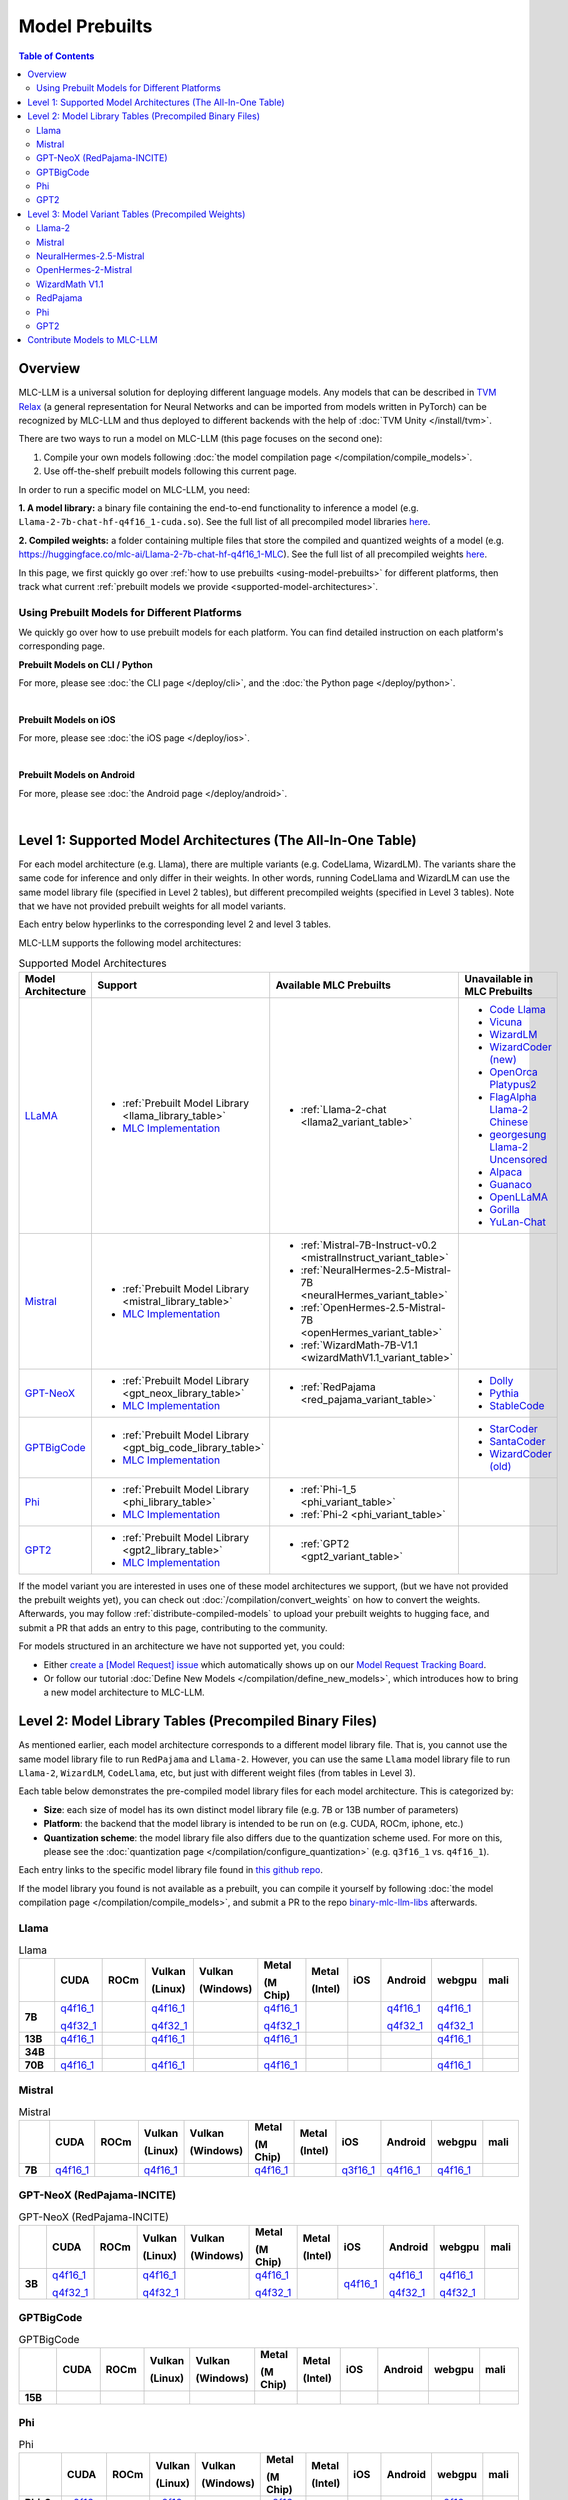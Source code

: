.. _Model Prebuilts:

Model Prebuilts
==================

.. contents:: Table of Contents
    :depth: 3
    :local:

.. _model-prebuilts-overview:

Overview
--------

MLC-LLM is a universal solution for deploying different language models. Any models that can be described in `TVM Relax <https://mlc.ai/chapter_graph_optimization/index.html>`__
(a general representation for Neural Networks and can be imported from models written in PyTorch) can be recognized by MLC-LLM and thus deployed to different backends with the
help of :doc:`TVM Unity </install/tvm>`.

There are two ways to run a model on MLC-LLM (this page focuses on the second one):

1. Compile your own models following :doc:`the model compilation page </compilation/compile_models>`.
2. Use off-the-shelf prebuilt models following this current page.

In order to run a specific model on MLC-LLM, you need:

**1. A model library:** a binary file containing the end-to-end functionality to inference a model (e.g. ``Llama-2-7b-chat-hf-q4f16_1-cuda.so``).
See the full list of all precompiled model libraries `here <https://github.com/mlc-ai/binary-mlc-llm-libs>`__.

**2. Compiled weights:** a folder containing multiple files that store the compiled and quantized weights of a model
(e.g. https://huggingface.co/mlc-ai/Llama-2-7b-chat-hf-q4f16_1-MLC).  See the full list of all precompiled weights `here <https://huggingface.co/mlc-ai>`__.

In this page, we first quickly go over :ref:`how to use prebuilts <using-model-prebuilts>` for different platforms,
then track what current :ref:`prebuilt models we provide <supported-model-architectures>`.


.. _using-model-prebuilts:

Using Prebuilt Models for Different Platforms
^^^^^^^^^^^^^^^^^^^^^^^^^^^^^^^^^^^^^^^^^^^^^

We quickly go over how to use prebuilt models for each platform. You can find detailed instruction on each platform's corresponding page.

.. _using-prebuilt-models-cli:

**Prebuilt Models on CLI / Python**

For more, please see :doc:`the CLI page </deploy/cli>`, and the :doc:`the Python page </deploy/python>`.

.. collapse:: Click to show details

  First create the conda environment if you have not done so.

    .. code:: shell

      conda create -n mlc-chat-venv -c mlc-ai -c conda-forge mlc-chat-cli-nightly
      conda activate mlc-chat-venv
      conda install git git-lfs
      git lfs install

  Download the prebuilt model libraries from github.

    .. code:: shell

      mkdir dist/
      git clone https://github.com/mlc-ai/binary-mlc-llm-libs.git dist/prebuilt_libs

  Run the model with CLI:

    .. code:: shell

      mlc_llm chat HF://mlc-ai/Llama-2-7b-chat-hf-q4f16_1-MLC


  To run the model with Python API, see :doc:`the Python page </deploy/python>` (all other downloading steps are the same as CLI).


.. for a blank line

|

.. _using-prebuilt-models-ios:

**Prebuilt Models on iOS**

For more, please see :doc:`the iOS page </deploy/ios>`.

.. collapse:: Click to show details

  The `iOS app <https://apps.apple.com/us/app/mlc-chat/id6448482937>`_ has builtin RedPajama-3B and Mistral-7B-Instruct-v0.2 support.

  All prebuilt models with an entry in ``iOS`` in the :ref:`model library table <model-library-tables>` are supported by iOS. Namely, we have:

  .. list-table:: Prebuilt Models for iOS
    :widths: 15 15 15 15
    :header-rows: 1

    * - Model Code
      - Model Series
      - Quantization Mode
      - MLC HuggingFace Weights Repo
    * - `Mistral-7B-Instruct-v0.2-q3f16_1`
      - `Mistral <https://mistral.ai/>`__
      - * Weight storage data type: int3
        * Running data type: float16
        * Symmetric quantization
      - `link <https://huggingface.co/mlc-ai/Llama-2-7b-chat-hf-q4f16_1-MLC>`__
    * - `RedPajama-INCITE-Chat-3B-v1-q4f16_1`
      - `RedPajama <https://github.com/togethercomputer/RedPajama-Data>`__
      - * Weight storage data type: int4
        * Running data type: float16
        * Symmetric quantization
      - `link <https://huggingface.co/mlc-ai/RedPajama-INCITE-Chat-3B-v1-q4f16_1-MLC>`__
    * - `phi-2-q4f16_1`
      - `Microsoft Phi-2 <https://www.microsoft.com/en-us/research/blog/phi-2-the-surprising-power-of-small-language-models/>`__
      - * Weight storage data type: int4
        * Running data type: float16
        * Symmetric quantization
      - `link <https://huggingface.co/mlc-ai/phi-2-q4f16_1-MLC>`__
.. for a blank line

|

.. _prebuilt-models-android:

**Prebuilt Models on Android**

For more, please see :doc:`the Android page </deploy/android>`.

.. collapse:: Click to show details

  The apk for demo Android app includes the following models. To add more, check out the Android page.

  .. list-table:: Prebuilt Models for Android
    :widths: 15 15 15 15
    :header-rows: 1

    * - Model code
      - Model Series
      - Quantization Mode
      - Hugging Face repo
    * - `Llama-2-7b-q4f16_1`
      - `Llama <https://ai.meta.com/llama/>`__
      - * Weight storage data type: int4
        * Running data type: float16
        * Symmetric quantization
      - `link <https://huggingface.co/mlc-ai/Llama-2-7b-chat-hf-q4f16_1-MLC>`__
    * - `RedPajama-INCITE-Chat-3B-v1-q4f16_1`
      - `RedPajama <https://huggingface.co/mlc-ai/RedPajama-INCITE-Chat-3B-v1-q4f16_1-MLC>`__
      - * Weight storage data type: int4
        * Running data type: float16
        * Symmetric quantization
      - `link <https://huggingface.co/mlc-ai/mlc-chat-RedPajama-INCITE-Chat-3B-v1-q4f16_1>`__
.. for a blank line

|

.. _supported-model-architectures:

Level 1: Supported Model Architectures (The All-In-One Table)
-------------------------------------------------------------

For each model architecture (e.g. Llama), there are multiple variants (e.g. CodeLlama, WizardLM). The variants share the same code for inference and only differ in their weights. In other words, running CodeLlama and WizardLM can use the same model library file (specified in Level 2 tables), but different precompiled weights (specified in Level 3 tables). Note that we have not provided prebuilt weights for all model variants.

Each entry below hyperlinks to the corresponding level 2 and level 3 tables.

MLC-LLM supports the following model architectures:

.. list-table:: Supported Model Architectures
  :widths: 10 10 15 15
  :header-rows: 1

  * - Model Architecture
    - Support
    - Available MLC Prebuilts
    - Unavailable in MLC Prebuilts
  * - `LLaMA <https://github.com/facebookresearch/llama>`__
    - * :ref:`Prebuilt Model Library <llama_library_table>`
      * `MLC Implementation <https://github.com/mlc-ai/mlc-llm/tree/main/python/mlc_llm/model/llama>`__
    - * :ref:`Llama-2-chat <llama2_variant_table>`
    - * `Code Llama <https://huggingface.co/codellama>`__
      * `Vicuna <https://huggingface.co/lmsys/vicuna-7b-v1.5>`__
      * `WizardLM <https://github.com/nlpxucan/WizardLM/tree/main/WizardLM>`__
      * `WizardCoder (new) <https://github.com/nlpxucan/WizardLM/tree/main/WizardCoder>`__
      * `OpenOrca Platypus2 <https://huggingface.co/Open-Orca/OpenOrca-Platypus2-13B>`__
      * `FlagAlpha Llama-2 Chinese <https://github.com/FlagAlpha/Llama2-Chinese>`__
      * `georgesung Llama-2 Uncensored <https://huggingface.co/georgesung/llama2_7b_chat_uncensored>`__
      * `Alpaca <https://github.com/tatsu-lab/stanford_alpaca>`__
      * `Guanaco <https://github.com/artidoro/qlora>`__
      * `OpenLLaMA <https://github.com/openlm-research/open_llama>`__
      * `Gorilla <https://huggingface.co/gorilla-llm/gorilla-7b-hf-delta-v0>`__
      * `YuLan-Chat <https://github.com/RUC-GSAI/YuLan-Chat>`__
  * - `Mistral <https://huggingface.co/mistralai/Mistral-7B-Instruct-v0.2>`__
    - * :ref:`Prebuilt Model Library <mistral_library_table>`
      * `MLC Implementation <https://github.com/mlc-ai/mlc-llm/tree/main/python/mlc_llm/model/mistral>`__
    - * :ref:`Mistral-7B-Instruct-v0.2 <mistralInstruct_variant_table>`
      * :ref:`NeuralHermes-2.5-Mistral-7B <neuralHermes_variant_table>`
      * :ref:`OpenHermes-2.5-Mistral-7B <openHermes_variant_table>`
      * :ref:`WizardMath-7B-V1.1 <wizardMathV1.1_variant_table>`
    -
  * - `GPT-NeoX <https://github.com/EleutherAI/gpt-neox>`__
    - * :ref:`Prebuilt Model Library <gpt_neox_library_table>`
      * `MLC Implementation <https://github.com/mlc-ai/mlc-llm/tree/main/python/mlc_llm/model/gpt_neox>`__
    - * :ref:`RedPajama <red_pajama_variant_table>`
    - * `Dolly <https://github.com/databrickslabs/dolly>`__
      * `Pythia <https://huggingface.co/EleutherAI/pythia-1.4b>`__
      * `StableCode <https://huggingface.co/stabilityai/stablecode-instruct-alpha-3b>`__
  * - `GPTBigCode <https://huggingface.co/docs/transformers/model_doc/gpt_bigcode>`__
    - * :ref:`Prebuilt Model Library <gpt_big_code_library_table>`
      * `MLC Implementation <https://github.com/mlc-ai/mlc-llm/tree/main/python/mlc_llm/model/gpt_bigcode>`__
    -
    - * `StarCoder <https://huggingface.co/bigcode/starcoder>`__
      * `SantaCoder <https://huggingface.co/bigcode/gpt_bigcode-santacoder>`__
      * `WizardCoder (old) <https://github.com/nlpxucan/WizardLM/tree/main/WizardCoder>`__
  * - `Phi <https://huggingface.co/microsoft/phi-2>`__
    - * :ref:`Prebuilt Model Library <phi_library_table>`
      * `MLC Implementation <https://github.com/mlc-ai/mlc-llm/tree/main/python/mlc_llm/model/phi>`__
    - * :ref:`Phi-1_5 <phi_variant_table>`
      * :ref:`Phi-2 <phi_variant_table>`
    -
  * - `GPT2  <https://huggingface.co/docs/transformers/model_doc/gpt2>`__
    - * :ref:`Prebuilt Model Library <gpt2_library_table>`
      * `MLC Implementation <https://github.com/mlc-ai/mlc-llm/tree/main/python/mlc_llm/model/gpt2>`__
    - * :ref:`GPT2 <gpt2_variant_table>`
    -

If the model variant you are interested in uses one of these model architectures we support,
(but we have not provided the prebuilt weights yet), you can check out
:doc:`/compilation/convert_weights` on how to convert the weights.
Afterwards, you may follow :ref:`distribute-compiled-models` to upload your prebuilt
weights to hugging face, and submit a PR that adds an entry to this page,
contributing to the community.

For models structured in an architecture we have not supported yet, you could:

- Either `create a [Model Request] issue <https://github.com/mlc-ai/mlc-llm/issues/new?assignees=&labels=new-models&projects=&template=model-request.md&title=%5BModel+Request%5D+>`__ which
  automatically shows up on our `Model Request Tracking Board <https://github.com/orgs/mlc-ai/projects/2>`__.

- Or follow our tutorial :doc:`Define New Models </compilation/define_new_models>`, which introduces how to bring a new model architecture to MLC-LLM.


.. _model-library-tables:

Level 2: Model Library Tables (Precompiled Binary Files)
--------------------------------------------------------

As mentioned earlier, each model architecture corresponds to a different model library file. That is, you cannot use the same model library file to run ``RedPajama`` and ``Llama-2``. However, you can use the same ``Llama`` model library file to run ``Llama-2``, ``WizardLM``, ``CodeLlama``, etc, but just with different weight files (from tables in Level 3).

Each table below demonstrates the pre-compiled model library files for each model architecture. This is categorized by:

- **Size**: each size of model has its own distinct model library file (e.g. 7B or 13B number of parameters)

- **Platform**: the backend that the model library is intended to be run on (e.g. CUDA, ROCm, iphone, etc.)

- **Quantization scheme**: the model library file also differs due to the quantization scheme used. For more on this, please see the :doc:`quantization page </compilation/configure_quantization>`
  (e.g. ``q3f16_1`` vs. ``q4f16_1``).

Each entry links to the specific model library file found in `this github repo <https://github.com/mlc-ai/binary-mlc-llm-libs>`__.

If the model library you found is not available as a prebuilt, you can compile it yourself by following :doc:`the model compilation page </compilation/compile_models>`,
and submit a PR to the repo `binary-mlc-llm-libs <https://github.com/mlc-ai/binary-mlc-llm-libs>`__ afterwards.

.. _llama_library_table:

Llama
^^^^^
.. list-table:: Llama
  :widths: 8 8 8 8 8 8 8 8 8 8 8
  :header-rows: 1
  :stub-columns: 1

  * -
    - CUDA
    - ROCm
    - Vulkan

      (Linux)
    - Vulkan

      (Windows)
    - Metal

      (M Chip)
    - Metal

      (Intel)
    - iOS
    - Android
    - webgpu
    - mali
  * - 7B
    - `q4f16_1 <https://github.com/mlc-ai/binary-mlc-llm-libs/blob/main/Llama-2-7b-chat-hf/Llama-2-7b-chat-hf-q4f16_1-cuda.so>`__

      `q4f32_1 <https://github.com/mlc-ai/binary-mlc-llm-libs/blob/main/Llama-2-7b-chat-hf/Llama-2-7b-chat-hf-q4f32_1-cuda.so>`__
    -
    - `q4f16_1 <https://github.com/mlc-ai/binary-mlc-llm-libs/blob/main/Llama-2-7b-chat-hf/Llama-2-7b-chat-hf-q4f16_1-vulkan.so>`__

      `q4f32_1 <https://github.com/mlc-ai/binary-mlc-llm-libs/blob/main/Llama-2-7b-chat-hf/Llama-2-7b-chat-hf-q4f32_1-vulkan.so>`__
    -
    - `q4f16_1 <https://github.com/mlc-ai/binary-mlc-llm-libs/blob/main/Llama-2-7b-chat-hf/Llama-2-7b-chat-hf-q4f16_1-metal.so>`__

      `q4f32_1 <https://github.com/mlc-ai/binary-mlc-llm-libs/blob/main/Llama-2-7b-chat-hf/Llama-2-7b-chat-hf-q4f32_1-metal.so>`__
    -
    -
    - `q4f16_1 <https://github.com/mlc-ai/binary-mlc-llm-libs/blob/main/Llama-2-7b-chat-hf/Llama-2-7b-chat-hf-q4f16_1-android.tar>`__

      `q4f32_1 <https://github.com/mlc-ai/binary-mlc-llm-libs/blob/main/Llama-2-7b-chat-hf/Llama-2-7b-chat-hf-q4f32_1-android.tar>`__
    - `q4f16_1 <https://github.com/mlc-ai/binary-mlc-llm-libs/blob/main/Llama-2-7b-chat-hf/Llama-2-7b-chat-hf-q4f16_1-ctx4k_cs1k-webgpu.wasm>`__

      `q4f32_1 <https://github.com/mlc-ai/binary-mlc-llm-libs/blob/main/Llama-2-7b-chat-hf/Llama-2-7b-chat-hf-q4f32_1-ctx4k_cs1k-webgpu.wasm>`__
    -
  * - 13B
    - `q4f16_1 <https://github.com/mlc-ai/binary-mlc-llm-libs/blob/main/Llama-2-13b-chat-hf/Llama-2-13b-chat-hf-q4f16_1-cuda.so>`__
    -
    - `q4f16_1 <https://github.com/mlc-ai/binary-mlc-llm-libs/blob/main/Llama-2-13b-chat-hf/Llama-2-13b-chat-hf-q4f16_1-vulkan.so>`__
    -
    - `q4f16_1 <https://github.com/mlc-ai/binary-mlc-llm-libs/blob/main/Llama-2-13b-chat-hf/Llama-2-13b-chat-hf-q4f16_1-metal.so>`__
    -
    -
    -
    - `q4f16_1 <https://github.com/mlc-ai/binary-mlc-llm-libs/blob/main/Llama-2-13b-chat-hf/Llama-2-13b-chat-hf-q4f16_1-ctx4k_cs1k-webgpu.wasm>`__
    -
  * - 34B
    -
    -
    -
    -
    -
    -
    -
    -
    -
    -
  * - 70B
    - `q4f16_1 <https://github.com/mlc-ai/binary-mlc-llm-libs/blob/main/Llama-2-70b-chat-hf/Llama-2-70b-chat-hf-q4f16_1-cuda.so>`__
    -
    - `q4f16_1 <https://github.com/mlc-ai/binary-mlc-llm-libs/blob/main/Llama-2-70b-chat-hf/Llama-2-70b-chat-hf-q4f16_1-vulkan.so>`__
    -
    - `q4f16_1 <https://github.com/mlc-ai/binary-mlc-llm-libs/blob/main/Llama-2-70b-chat-hf/Llama-2-70b-chat-hf-q4f16_1-metal.so>`__
    -
    -
    -
    - `q4f16_1 <https://github.com/mlc-ai/binary-mlc-llm-libs/blob/main/Llama-2-70b-chat-hf/Llama-2-70b-chat-hf-q4f16_1-ctx4k_cs1k-webgpu.wasm>`__
    -

.. _mistral_library_table:

Mistral
^^^^^^^
.. list-table:: Mistral
  :widths: 8 8 8 8 8 8 8 8 8 8 8
  :header-rows: 1
  :stub-columns: 1

  * -
    - CUDA
    - ROCm
    - Vulkan

      (Linux)
    - Vulkan

      (Windows)
    - Metal

      (M Chip)
    - Metal

      (Intel)
    - iOS
    - Android
    - webgpu
    - mali
  * - 7B
    - `q4f16_1 <https://github.com/mlc-ai/binary-mlc-llm-libs/blob/main/Mistral-7B-Instruct-v0.2/Mistral-7B-Instruct-v0.2-q4f16_1-cuda.so>`__
    -
    - `q4f16_1 <https://github.com/mlc-ai/binary-mlc-llm-libs/blob/main/Mistral-7B-Instruct-v0.2/Mistral-7B-Instruct-v0.2-q4f16_1-vulkan.so>`__
    -
    - `q4f16_1 <https://github.com/mlc-ai/binary-mlc-llm-libs/blob/main/Mistral-7B-Instruct-v0.2/Mistral-7B-Instruct-v0.2-q4f16_1-metal.so>`__
    -
    - `q3f16_1 <https://github.com/mlc-ai/binary-mlc-llm-libs/blob/main/Mistral-7B-Instruct-v0.2/Mistral-7B-Instruct-v0.2-q3f16_1-iphone.tar>`__
    - `q4f16_1 <https://github.com/mlc-ai/binary-mlc-llm-libs/blob/main/Mistral-7B-Instruct-v0.2/Mistral-7B-Instruct-v0.2-q4f16_1-android.tar>`__
    - `q4f16_1 <https://github.com/mlc-ai/binary-mlc-llm-libs/blob/main/Mistral-7B-Instruct-v0.2/Mistral-7B-Instruct-v0.2-q4f16_1-sw4k_cs1k-webgpu.wasm>`__
    -


.. _gpt_neox_library_table:

GPT-NeoX (RedPajama-INCITE)
^^^^^^^^^^^^^^^^^^^^^^^^^^^
.. list-table:: GPT-NeoX (RedPajama-INCITE)
  :widths: 8 8 8 8 8 8 8 8 8 8 8
  :header-rows: 1
  :stub-columns: 1

  * -
    - CUDA
    - ROCm
    - Vulkan

      (Linux)
    - Vulkan

      (Windows)
    - Metal

      (M Chip)
    - Metal

      (Intel)
    - iOS
    - Android
    - webgpu
    - mali
  * - 3B
    - `q4f16_1 <https://github.com/mlc-ai/binary-mlc-llm-libs/blob/main/RedPajama-INCITE-Chat-3B-v1/RedPajama-INCITE-Chat-3B-v1-q4f16_1-cuda.so>`__

      `q4f32_1 <https://github.com/mlc-ai/binary-mlc-llm-libs/blob/main/RedPajama-INCITE-Chat-3B-v1/RedPajama-INCITE-Chat-3B-v1-q4f32_1-cuda.so>`__
    -
    - `q4f16_1 <https://github.com/mlc-ai/binary-mlc-llm-libs/blob/main/RedPajama-INCITE-Chat-3B-v1/RedPajama-INCITE-Chat-3B-v1-q4f16_1-vulkan.so>`__

      `q4f32_1 <https://github.com/mlc-ai/binary-mlc-llm-libs/blob/main/RedPajama-INCITE-Chat-3B-v1/RedPajama-INCITE-Chat-3B-v1-q4f32_1-vulkan.so>`__
    -
    - `q4f16_1 <https://github.com/mlc-ai/binary-mlc-llm-libs/blob/main/RedPajama-INCITE-Chat-3B-v1/RedPajama-INCITE-Chat-3B-v1-q4f16_1-metal.so>`__

      `q4f32_1 <https://github.com/mlc-ai/binary-mlc-llm-libs/blob/main/RedPajama-INCITE-Chat-3B-v1/RedPajama-INCITE-Chat-3B-v1-q4f32_1-metal.so>`__
    -
    - `q4f16_1 <https://github.com/mlc-ai/binary-mlc-llm-libs/blob/main/RedPajama-INCITE-Chat-3B-v1/RedPajama-INCITE-Chat-3B-v1-q4f16_1-iphone.tar>`__
    - `q4f16_1 <https://github.com/mlc-ai/binary-mlc-llm-libs/blob/main/RedPajama-INCITE-Chat-3B-v1/RedPajama-INCITE-Chat-3B-v1-q4f16_1-android.tar>`__

      `q4f32_1 <https://github.com/mlc-ai/binary-mlc-llm-libs/blob/main/RedPajama-INCITE-Chat-3B-v1/RedPajama-INCITE-Chat-3B-v1-q4f32_1-android.tar>`__
    - `q4f16_1 <https://github.com/mlc-ai/binary-mlc-llm-libs/blob/main/RedPajama-INCITE-Chat-3B-v1/RedPajama-INCITE-Chat-3B-v1-q4f16_1-ctx2k-webgpu.wasm>`__

      `q4f32_1 <https://github.com/mlc-ai/binary-mlc-llm-libs/blob/main/RedPajama-INCITE-Chat-3B-v1/RedPajama-INCITE-Chat-3B-v1-q4f32_1-ctx2k-webgpu.wasm>`__
    -

.. _gpt_big_code_library_table:

GPTBigCode
^^^^^^^^^^

.. list-table:: GPTBigCode
  :widths: 8 8 8 8 8 8 8 8 8 8 8
  :header-rows: 1
  :stub-columns: 1

  * -
    - CUDA
    - ROCm
    - Vulkan

      (Linux)
    - Vulkan

      (Windows)
    - Metal

      (M Chip)
    - Metal

      (Intel)
    - iOS
    - Android
    - webgpu
    - mali
  * - 15B
    -
    -
    -
    -
    -
    -
    -
    -
    -
    -

.. _phi_library_table:

Phi
^^^
.. list-table:: Phi
  :widths: 8 8 8 8 8 8 8 8 8 8 8
  :header-rows: 1
  :stub-columns: 1

  * -
    - CUDA
    - ROCm
    - Vulkan

      (Linux)
    - Vulkan

      (Windows)
    - Metal

      (M Chip)
    - Metal

      (Intel)
    - iOS
    - Android
    - webgpu
    - mali
  * - Phi-2

      (2.7B)
    - `q0f16 <https://github.com/mlc-ai/binary-mlc-llm-libs/blob/main/phi-2/phi-2-q0f16-cuda.so>`__

      `q4f16_1 <https://github.com/mlc-ai/binary-mlc-llm-libs/blob/main/phi-2/phi-2-q4f16_1-cuda.so>`__
    -
    - `q0f16 <https://github.com/mlc-ai/binary-mlc-llm-libs/blob/main/phi-2/phi-2-q0f16-vulkan.so>`__

      `q4f16_1 <https://github.com/mlc-ai/binary-mlc-llm-libs/blob/main/phi-2/phi-2-q4f16_1-vulkan.so>`__
    -
    - `q0f16 <https://github.com/mlc-ai/binary-mlc-llm-libs/blob/main/phi-2/phi-2-q0f16-metal.so>`__

      `q4f16_1 <https://github.com/mlc-ai/binary-mlc-llm-libs/blob/main/phi-2/phi-2-q4f16_1-metal.so>`__
    -
    -
    -
    - `q0f16 <https://github.com/mlc-ai/binary-mlc-llm-libs/blob/main/phi-2/phi-2-q0f16-ctx2k-webgpu.wasm>`__

      `q4f16_1 <https://github.com/mlc-ai/binary-mlc-llm-libs/blob/main/phi-2/phi-2-q4f16_1-ctx2k-webgpu.wasm>`__
    -
  * - Phi-1.5

      (1.3B)
    - `q0f16 <https://github.com/mlc-ai/binary-mlc-llm-libs/blob/main/phi-1_5/phi-1_5-q0f16-cuda.so>`__

      `q4f16_1 <https://github.com/mlc-ai/binary-mlc-llm-libs/blob/main/phi-1_5/phi-1_5-q4f16_1-cuda.so>`__
    -
    - `q0f16 <https://github.com/mlc-ai/binary-mlc-llm-libs/blob/main/phi-1_5/phi-1_5-q0f16-vulkan.so>`__

      `q4f16_1 <https://github.com/mlc-ai/binary-mlc-llm-libs/blob/main/phi-1_5/phi-1_5-q4f16_1-vulkan.so>`__
    -
    - `q0f16 <https://github.com/mlc-ai/binary-mlc-llm-libs/blob/main/phi-1_5/phi-1_5-q0f16-metal.so>`__

      `q4f16_1 <https://github.com/mlc-ai/binary-mlc-llm-libs/blob/main/phi-1_5/phi-1_5-q4f16_1-metal.so>`__
    -
    -
    -
    - `q0f16 <https://github.com/mlc-ai/binary-mlc-llm-libs/blob/main/phi-1_5/phi-1_5-q0f16-ctx2k-webgpu.wasm>`__

      `q4f16_1 <https://github.com/mlc-ai/binary-mlc-llm-libs/blob/main/phi-1_5/phi-1_5-q4f16_1-ctx2k-webgpu.wasm>`__
    -

.. _gpt2_library_table:

GPT2
^^^^
.. list-table:: GPT2
  :widths: 8 8 8 8 8 8 8 8 8 8 8
  :header-rows: 1
  :stub-columns: 1

  * -
    - CUDA
    - ROCm
    - Vulkan

      (Linux)
    - Vulkan

      (Windows)
    - Metal

      (M Chip)
    - Metal

      (Intel)
    - iOS
    - Android
    - webgpu
    - mali
  * - GPT2

      (124M)
    - `q0f16 <https://github.com/mlc-ai/binary-mlc-llm-libs/blob/main/gpt2/gpt2-q0f16-cuda.so>`__
    -
    - `q0f16 <https://github.com/mlc-ai/binary-mlc-llm-libs/blob/main/gpt2/gpt2-q0f16-vulkan.so>`__
    -
    - `q0f16 <https://github.com/mlc-ai/binary-mlc-llm-libs/blob/main/gpt2/gpt2-q0f16-metal.so>`__
    -
    -
    -
    - `q0f16 <https://github.com/mlc-ai/binary-mlc-llm-libs/blob/main/gpt2/gpt2-q0f16-ctx1k-webgpu.wasm>`__
    -
  * - GPT2-med

      (355M)
    - `q0f16 <https://github.com/mlc-ai/binary-mlc-llm-libs/blob/main/gpt2-medium/gpt2-medium-q0f16-cuda.so>`__
    -
    - `q0f16 <https://github.com/mlc-ai/binary-mlc-llm-libs/blob/main/gpt2-medium/gpt2-medium-q0f16-vulkan.so>`__
    -
    - `q0f16 <https://github.com/mlc-ai/binary-mlc-llm-libs/blob/main/gpt2-medium/gpt2-medium-q0f16-metal.so>`__
    -
    -
    -
    - `q0f16 <https://github.com/mlc-ai/binary-mlc-llm-libs/blob/main/gpt2-medium/gpt2-medium-q0f16-ctx1k-webgpu.wasm>`__
    -

.. _model-variant-tables:

Level 3: Model Variant Tables (Precompiled Weights)
---------------------------------------------------

Finally, for each model variant, we provide the precompiled weights we uploaded to hugging face.

Each precompiled weight is categorized by its model size (e.g. 7B vs. 13B) and the quantization scheme (e.g. ``q3f16_1`` vs. ``q4f16_1``). We note that the weights are **platform-agnostic**.

Each model variant also loads its conversation configuration from a pre-defined :ref:`conversation template<load-predefined-conv-template>`. Note that multiple model variants can share a common conversation template.

Some of these files are uploaded by our community contributors--thank you!

.. _llama2_variant_table:

`Llama-2 <https://ai.meta.com/llama/>`__
^^^^^^^^^^^^^^^^^^^^^^^^^^^^^^^^^^^^^^^^

Conversation template: ``llama-2``

.. list-table:: Llama-2
  :widths: 30 30
  :header-rows: 1

  * - Size
    - Hugging Face Repo Link
  * - 7B
    - * `q4f16_1 (Chat) <https://huggingface.co/mlc-ai/Llama-2-7b-chat-hf-q4f16_1-MLC>`__
      * `q4f32_1 (Chat) <https://huggingface.co/mlc-ai/Llama-2-7b-chat-hf-q4f32_1-MLC>`__

  * - 13B
    - * `q4f16_1 <https://huggingface.co/mlc-ai/Llama-2-13b-chat-hf-q4f16_1-MLC>`__

  * - 70B
    - * `q4f16_1 <https://huggingface.co/mlc-ai/Llama-2-70b-chat-hf-q4f16_1-MLC>`__

.. _mistralinstruct_variant_table:

`Mistral <https://huggingface.co/docs/transformers/main/en/model_doc/mistral>`__
^^^^^^^^^^^^^^^^^^^^^^^^^^^^^^^^^^^^^^^^^^^^^^^^^^^^^^^^^^^^^^^^^^^^^^^^^^^^^^^^

Conversation template: ``mistral_default``

.. list-table:: Mistral
  :widths: 30 30
  :header-rows: 1

  * - Size
    - Hugging Face Repo Link
  * - 7B
    - * `q3f16_1 (Instruct) <https://huggingface.co/mlc-ai/Mistral-7B-Instruct-v0.2-q3f16_1-MLC>`__
      * `q4f16_1 (Instruct) <https://huggingface.co/mlc-ai/Mistral-7B-Instruct-v0.2-q4f16_1-MLC>`__

.. _neuralhermes_variant_table:

`NeuralHermes-2.5-Mistral <https://huggingface.co/mlabonne/NeuralHermes-2.5-Mistral-7B>`__
^^^^^^^^^^^^^^^^^^^^^^^^^^^^^^^^^^^^^^^^^^^^^^^^^^^^^^^^^^^^^^^^^^^^^^^^^^^^^^^^^^^^^^^^^^

Conversation template: ``neural_hermes_mistral``

.. list-table:: Neural Hermes
  :widths: 30 30
  :header-rows: 1

  * - Size
    - Hugging Face Repo Link
  * - 7B
    - * `q4f16_1 <https://huggingface.co/mlc-ai/NeuralHermes-2.5-Mistral-7B-q4f16_1-MLC>`__

.. _openhermes_variant_table:

`OpenHermes-2-Mistral <https://huggingface.co/teknium/OpenHermes-2-Mistral-7B>`__
^^^^^^^^^^^^^^^^^^^^^^^^^^^^^^^^^^^^^^^^^^^^^^^^^^^^^^^^^^^^^^^^^^^^^^^^^^^^^^^^^

Conversation template: ``open_hermes_mistral``

.. list-table:: Open Hermes
  :widths: 30 30
  :header-rows: 1

  * - Size
    - Hugging Face Repo Link
  * - 7B
    - * `q4f16_1 <https://huggingface.co/mlc-ai/OpenHermes-2.5-Mistral-7B-q4f16_1-MLC>`__



.. _wizardmathv1.1_variant_table:

`WizardMath V1.1 <https://github.com/nlpxucan/WizardLM/tree/main/WizardMath>`__
^^^^^^^^^^^^^^^^^^^^^^^^^^^^^^^^^^^^^^^^^^^^^^^^^^^^^^^^^^^^^^^^^^^^^^^^^^^^^^^

Conversation template: ``wizard_coder_or_math``

.. list-table:: WizardMath
  :widths: 30 30
  :header-rows: 1

  * - Size
    - Hugging Face Repo Link
  * - 7B
    - * `q4f16_1 <https://huggingface.co/mlc-ai/WizardMath-7B-V1.1-q4f16_1-MLC>`__


.. _red_pajama_variant_table:

`RedPajama <https://www.together.xyz/blog/redpajama>`__
^^^^^^^^^^^^^^^^^^^^^^^^^^^^^^^^^^^^^^^^^^^^^^^^^^^^^^^^

Conversation template: ``redpajama_chat``

.. list-table:: Red Pajama
  :widths: 30 30
  :header-rows: 1

  * - Size
    - Hugging Face Repo Link
  * - 3B
    - * `q4f16_1 (Chat) <https://huggingface.co/mlc-ai/RedPajama-INCITE-Chat-3B-v1-q4f16_1-MLC>`__
      * `q4f32_1 (Chat) <https://huggingface.co/mlc-ai/RedPajama-INCITE-Chat-3B-v1-q4f32_1-MLC>`__


.. _phi_variant_table:

`Phi <https://huggingface.co/microsoft/phi-2>`__
^^^^^^^^^^^^^^^^^^^^^^^^^^^^^^^^^^^^^^^^^^^^^^^^

Conversation template: ``phi-2``

.. list-table:: Phi
  :widths: 30 30
  :header-rows: 1

  * - Size
    - Hugging Face Repo Link
  * - Phi-2 (2.7B)
    - * `q0f16 <https://huggingface.co/mlc-ai/phi-2-q0f16-MLC>`__
      * `q4f16_1 <https://huggingface.co/mlc-ai/phi-2-q4f16_1-MLC>`__
  * - Phi-1.5 (1.3B)
    - * `q0f16 <https://huggingface.co/mlc-ai/phi-1_5-q0f16-MLC>`__
      * `q4f16_1 <https://huggingface.co/mlc-ai/phi-1_5-q4f16_1-MLC>`__


.. _gpt2_variant_table:

`GPT2 <https://huggingface.co/docs/transformers/model_doc/gpt2>`__
^^^^^^^^^^^^^^^^^^^^^^^^^^^^^^^^^^^^^^^^^^^^^^^^^^^^^^^^^^^^^^^^^^

Conversation template: ``gpt2``

.. list-table:: GPT2
  :widths: 30 30
  :header-rows: 1

  * - Size
    - Hugging Face Repo Link
  * - GPT2 (124M)
    - * `q0f16 <https://huggingface.co/mlc-ai/gpt2-q0f16-MLC>`__
  * - GPT2-medium (355M)
    - * `q0f16 <https://huggingface.co/mlc-ai/gpt2-medium-q0f16-MLC>`__


------------------


.. _contribute-models-to-mlc-llm:

Contribute Models to MLC-LLM
----------------------------

Ready to contribute your compiled models/new model architectures? Awesome! Please check :ref:`contribute-new-models` on how to contribute new models to MLC-LLM.
